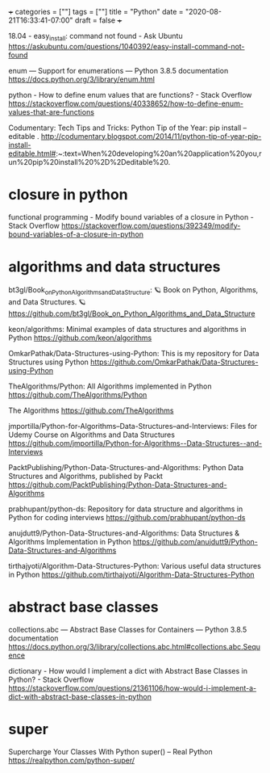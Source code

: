 +++
categories = [""]
tags = [""]
title = "Python"
date = "2020-08-21T16:33:41-07:00"
draft = false
+++

18.04 - easy_install: command not found - Ask Ubuntu
https://askubuntu.com/questions/1040392/easy-install-command-not-found

enum — Support for enumerations — Python 3.8.5 documentation
https://docs.python.org/3/library/enum.html

python - How to define enum values that are functions? - Stack Overflow
https://stackoverflow.com/questions/40338652/how-to-define-enum-values-that-are-functions

Codumentary: Tech Tips and Tricks: Python Tip of the Year: pip install --editable .
http://codumentary.blogspot.com/2014/11/python-tip-of-year-pip-install-editable.html#:~:text=When%20developing%20an%20application%20you,run%20pip%20install%20%2D%2Deditable%20.

* closure in python
functional programming - Modify bound variables of a closure in Python - Stack Overflow
https://stackoverflow.com/questions/392349/modify-bound-variables-of-a-closure-in-python

* algorithms and data structures

bt3gl/Book_on_Python_Algorithms_and_Data_Structure: 🪐 Book on Python, Algorithms, and Data Structures. 🪐
https://github.com/bt3gl/Book_on_Python_Algorithms_and_Data_Structure

keon/algorithms: Minimal examples of data structures and algorithms in Python
https://github.com/keon/algorithms

OmkarPathak/Data-Structures-using-Python: This is my repository for Data Structures using Python
https://github.com/OmkarPathak/Data-Structures-using-Python

TheAlgorithms/Python: All Algorithms implemented in Python
https://github.com/TheAlgorithms/Python

The Algorithms
https://github.com/TheAlgorithms

jmportilla/Python-for-Algorithms--Data-Structures--and-Interviews: Files for Udemy Course on Algorithms and Data Structures
https://github.com/jmportilla/Python-for-Algorithms--Data-Structures--and-Interviews

PacktPublishing/Python-Data-Structures-and-Algorithms: Python Data Structures and Algorithms, published by Packt
https://github.com/PacktPublishing/Python-Data-Structures-and-Algorithms

prabhupant/python-ds: Repository for data structure and algorithms in Python for coding interviews
https://github.com/prabhupant/python-ds

anujdutt9/Python-Data-Structures-and-Algorithms: Data Structures & Algorithms Implementation in Python
https://github.com/anujdutt9/Python-Data-Structures-and-Algorithms

tirthajyoti/Algorithm-Data-Structures-Python: Various useful data structures in Python
https://github.com/tirthajyoti/Algorithm-Data-Structures-Python

* abstract base classes
collections.abc — Abstract Base Classes for Containers — Python 3.8.5 documentation
https://docs.python.org/3/library/collections.abc.html#collections.abc.Sequence

dictionary - How would I implement a dict with Abstract Base Classes in Python? - Stack Overflow
https://stackoverflow.com/questions/21361106/how-would-i-implement-a-dict-with-abstract-base-classes-in-python

* super

Supercharge Your Classes With Python super() – Real Python
https://realpython.com/python-super/

